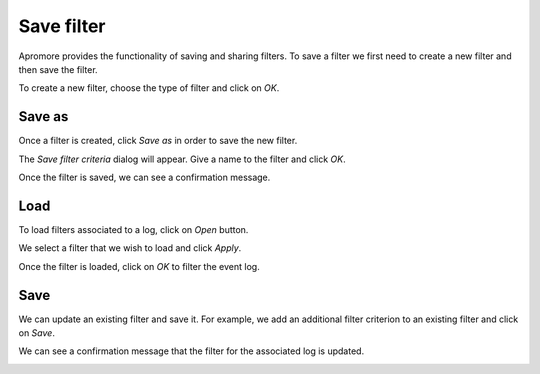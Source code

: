 ##############################
Save filter
##############################

Apromore provides the functionality of saving and sharing filters. To save a filter we first need to create a new filter and then save the filter.

| To create a new filter, choose the type of filter and click on *OK*.

|image1|

.. _savefilter:

--------
Save as
--------

Once a filter is created, click *Save as* in order to save the new filter.

|image2|

The *Save filter criteria* dialog will appear. Give a name to the filter and click *OK*.

|image3|

Once the filter is saved, we can see a confirmation message.

|image4|

-----
Load
-----

To load filters associated to a log, click on *Open* button.

|image5|

We select a filter that we wish to load and click *Apply*.

|image6|

Once the filter is loaded, click on *OK* to filter the event log.

|image7|

-----
Save
-----

We can update an existing filter and save it. For example, we add an additional filter criterion to an existing filter and click on *Save*.

|image8|

We can see a confirmation message that the filter for the associated log is updated.

|image9|



.. |image1| image:: /images/saveandsharefilter/1.png
.. |image2| image:: /images/saveandsharefilter/2.png
.. |image3| image:: /images/saveandsharefilter/3.png
.. |image4| image:: /images/saveandsharefilter/4.png
.. |image5| image:: /images/saveandsharefilter/5.png
.. |image6| image:: /images/saveandsharefilter/6.png
.. |image7| image:: /images/saveandsharefilter/7.png
.. |image8| image:: /images/saveandsharefilter/8.png
.. |image9| image:: /images/saveandsharefilter/9.png
